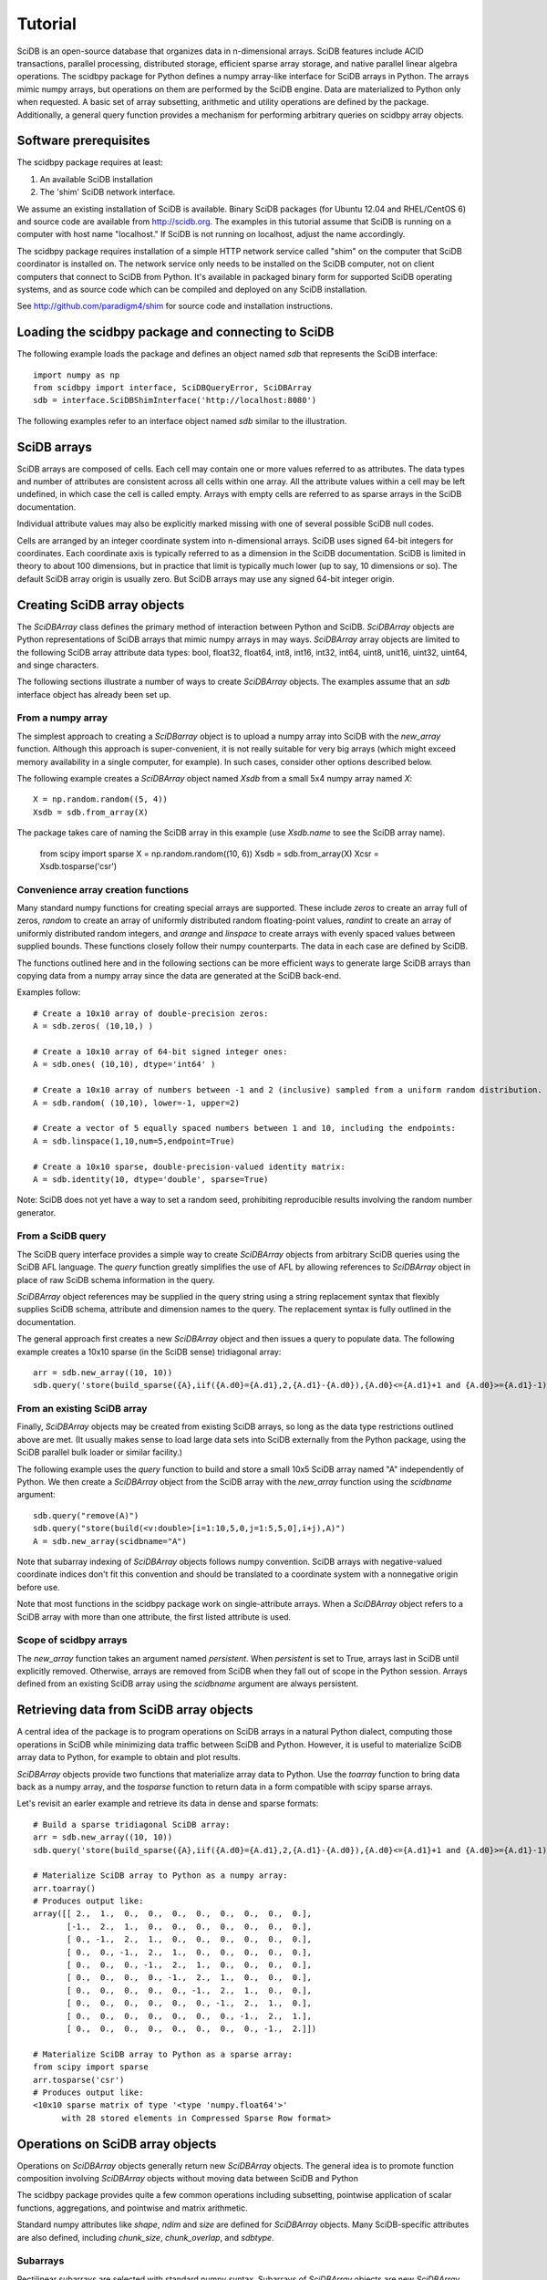 ========
Tutorial
========

SciDB is an open-source database that organizes data in n-dimensional arrays.
SciDB features include ACID transactions, parallel processing, distributed
storage, efficient sparse array storage, and native parallel linear algebra
operations.  The scidbpy package for Python defines a numpy array-like
interface for SciDB arrays in Python.  The arrays mimic numpy arrays, but
operations on them are performed by the SciDB engine.  Data are materialized to
Python only when requested. A basic set of array subsetting, arithmetic and
utility operations are defined by the package. Additionally, a general query
function provides a mechanism for performing arbitrary queries on scidbpy array
objects.


Software prerequisites
----

The scidbpy package requires at least:

1. An available SciDB installation
2. The 'shim' SciDB network interface.

We assume an existing installation of SciDB is available. Binary SciDB packages
(for Ubuntu 12.04 and RHEL/CentOS 6) and source code are available from
http://scidb.org.  The examples in this tutorial assume that SciDB is running
on a computer with host name "localhost." If SciDB is not running on localhost,
adjust the name accordingly.

The scidbpy package requires installation of a simple HTTP network service
called "shim" on the computer that SciDB coordinator is installed on. The
network service only needs to be installed on the SciDB computer, not on client
computers that connect to SciDB from Python. It's available in packaged binary
form for supported SciDB operating systems, and as source code which can be
compiled and deployed on any SciDB installation.

See http://github.com/paradigm4/shim  for source code and installation
instructions.


Loading the scidbpy package and connecting to SciDB
----

The following example loads the package and defines an object named `sdb`
that represents the SciDB interface::

  import numpy as np
  from scidbpy import interface, SciDBQueryError, SciDBArray
  sdb = interface.SciDBShimInterface('http://localhost:8080')

The following examples refer to an interface object named `sdb` similar to
the illustration.

SciDB arrays 
----

SciDB arrays are composed of cells. Each cell may contain one or more values
referred to as attributes. The data types and number of attributes are
consistent across all cells within one array. All the attribute values within a
cell may be left undefined, in which case the cell is called empty. Arrays with
empty cells are referred to as sparse arrays in the SciDB documentation.

Individual attribute values may also be explicitly marked missing with one of
several possible SciDB null codes.

Cells are arranged by an integer coordinate system into n-dimensional arrays.
SciDB uses signed 64-bit integers for coordinates. Each coordinate axis is
typically referred to as a dimension in the SciDB documentation. SciDB is
limited in theory to about 100 dimensions, but in practice that limit is
typically much lower (up to say, 10 dimensions or so). The default SciDB
array origin is usually zero. But SciDB arrays  may use any signed 64-bit
integer origin.



Creating SciDB array objects
----

The `SciDBArray` class defines the primary method of interaction between Python
and SciDB. `SciDBArray` objects are Python representations of SciDB arrays that
mimic numpy arrays in may ways.  `SciDBArray` array objects are limited to the
following SciDB array attribute data types: bool, float32, float64, int8,
int16, int32, int64, uint8, unit16, uint32, uint64, and singe characters. 

The following sections illustrate a number of ways to create `SciDBArray`
objects. The examples assume that an `sdb` interface object has already
been set up.

From a numpy array
^^^^^

The simplest approach to creating a `SciDBarray` object is to upload a numpy
array into SciDB with the `new_array` function. Although this approach is
super-convenient, it is not really suitable for very big arrays (which might
exceed memory availability in a single computer, for example). In such cases,
consider other options described below.

The following example creates a `SciDBArray` object named `Xsdb`
from a small 5x4 numpy array named `X`::

  X = np.random.random((5, 4))
  Xsdb = sdb.from_array(X)

The package takes care of naming the SciDB array in this example (use
`Xsdb.name` to see the SciDB array name).


    from scipy import sparse
    X = np.random.random((10, 6))
    Xsdb = sdb.from_array(X)
    Xcsr = Xsdb.tosparse('csr')

Convenience array creation functions
^^^^^

Many standard numpy functions for creating special arrays are supported.  These
include `zeros` to create an array full of zeros, `random` to create an array
of uniformly distributed random floating-point values, `randint` to create an
array of uniformly distributed random integers, and `arange` and `linspace` to
create arrays with evenly spaced values between supplied bounds. These functions
closely follow their numpy counterparts. The data in each case are defined by
SciDB.

The functions outlined here and in the following sections can be more efficient
ways to generate large SciDB arrays than copying data from a numpy array since
the data are generated at the SciDB back-end.

Examples follow::

  # Create a 10x10 array of double-precision zeros:
  A = sdb.zeros( (10,10,) )

  # Create a 10x10 array of 64-bit signed integer ones:
  A = sdb.ones( (10,10), dtype='int64' )

  # Create a 10x10 array of numbers between -1 and 2 (inclusive) sampled from a uniform random distribution.
  A = sdb.random( (10,10), lower=-1, upper=2)

  # Create a vector of 5 equally spaced numbers between 1 and 10, including the endpoints:
  A = sdb.linspace(1,10,num=5,endpoint=True)

  # Create a 10x10 sparse, double-precision-valued identity matrix:
  A = sdb.identity(10, dtype='double', sparse=True)

Note: SciDB does not yet have a way to set a random seed, prohibiting
reproducible results involving the random number generator.


From a SciDB query
^^^^^

The SciDB query interface provides a simple way to create `SciDBArray` objects
from arbitrary SciDB queries using the SciDB AFL language. The `query` function
greatly simplifies the use of AFL by allowing references to `SciDBArray`
object in place of raw SciDB schema information in the query.

`SciDBArray` object references may be supplied in the query string using a
string replacement syntax that flexibly supplies SciDB schema, attribute and
dimension names to the query. The replacement syntax is fully outlined in the
documentation.

The general approach first creates a new `SciDBArray` object and then issues
a query to populate data. The following example creates a 10x10 sparse (in
the SciDB sense) tridiagonal array::

  arr = sdb.new_array((10, 10))
  sdb.query('store(build_sparse({A},iif({A.d0}={A.d1},2,{A.d1}-{A.d0}),{A.d0}<={A.d1}+1 and {A.d0}>={A.d1}-1), {A})', A=arr)


From an existing SciDB array
^^^^^

Finally, `SciDBArray` objects may be created from existing SciDB arrays, so
long as the data type restrictions outlined above are met. (It usually makes
sense to load large data sets into SciDB externally from the Python package,
using the SciDB parallel bulk loader or similar facility.)

The following example uses the `query` function to build and store a small 10x5
SciDB array named "A" independently of Python. We then create a `SciDBArray`
object from the SciDB array with the `new_array` function using the `scidbname`
argument::

  sdb.query("remove(A)")
  sdb.query("store(build(<v:double>[i=1:10,5,0,j=1:5,5,0],i+j),A)")
  A = sdb.new_array(scidbname="A")

Note that subarray indexing of `SciDBArray` objects follows numpy convention.
SciDB arrays with negative-valued coordinate indices don't fit this convention
and should be translated to a coordinate system with a nonnegative origin before
use.

Note that most functions in the scidbpy package work on single-attribute
arrays. When a `SciDBArray` object refers to a SciDB array with more than one
attribute, the first listed attribute is used.

Scope of scidbpy arrays
^^^^^

The `new_array` function takes an argument named `persistent`. When
`persistent` is set to True, arrays last in SciDB until explicitly removed.
Otherwise, arrays are removed from SciDB when they fall out of scope in the
Python session. Arrays defined from an existing SciDB array using the
`scidbname` argument are always persistent.


Retrieving data from SciDB array objects
----

A central idea of the package is to program operations on SciDB arrays in a
natural Python dialect, computing those operations in SciDB while minimizing
data traffic between SciDB and Python. However, it is useful to materialize
SciDB array data to Python, for example to obtain and plot results.

`SciDBArray` objects provide two functions that materialize array data to
Python. Use the `toarray` function to bring data back as a numpy array,
and the `tosparse` function to return data in a form compatible with
scipy sparse arrays.

Let's revisit an earler example and retrieve its data in dense and
sparse formats::

  # Build a sparse tridiagonal SciDB array:
  arr = sdb.new_array((10, 10))
  sdb.query('store(build_sparse({A},iif({A.d0}={A.d1},2,{A.d1}-{A.d0}),{A.d0}<={A.d1}+1 and {A.d0}>={A.d1}-1), {A})', A=arr)

  # Materialize SciDB array to Python as a numpy array:
  arr.toarray()
  # Produces output like:
  array([[ 2.,  1.,  0.,  0.,  0.,  0.,  0.,  0.,  0.,  0.],
         [-1.,  2.,  1.,  0.,  0.,  0.,  0.,  0.,  0.,  0.],
         [ 0., -1.,  2.,  1.,  0.,  0.,  0.,  0.,  0.,  0.],
         [ 0.,  0., -1.,  2.,  1.,  0.,  0.,  0.,  0.,  0.],
         [ 0.,  0.,  0., -1.,  2.,  1.,  0.,  0.,  0.,  0.],
         [ 0.,  0.,  0.,  0., -1.,  2.,  1.,  0.,  0.,  0.],
         [ 0.,  0.,  0.,  0.,  0., -1.,  2.,  1.,  0.,  0.],
         [ 0.,  0.,  0.,  0.,  0.,  0., -1.,  2.,  1.,  0.],
         [ 0.,  0.,  0.,  0.,  0.,  0.,  0., -1.,  2.,  1.],
         [ 0.,  0.,  0.,  0.,  0.,  0.,  0.,  0., -1.,  2.]])

  # Materialize SciDB array to Python as a sparse array:
  from scipy import sparse
  arr.tosparse('csr')
  # Produces output like:
  <10x10 sparse matrix of type '<type 'numpy.float64'>'
        with 28 stored elements in Compressed Sparse Row format>


Operations on SciDB array objects
----

Operations on `SciDBArray` objects generally return new `SciDBArray` objects.
The general idea is to promote function composition involving `SciDBArray`
objects without moving data between SciDB and Python

The scidbpy package provides quite a few common operations including
subsetting, pointwise application of scalar functions, aggregations, and
pointwise and matrix arithmetic.

Standard numpy attributes like `shape`, `ndim` and `size` are defined for
`SciDBArray` objects. Many SciDB-specific attributes are also defined,
including `chunk_size`, `chunk_overlap`, and `sdbtype`.

Subarrays
^^^^

Rectilinear subarrays are selected with standard numpy syntax. Subarrays of
`SciDBArray` objects are new `SciDBArray` objects. Consider the
example from the last section::

  arr = sdb.new_array((10, 10))
  sdb.query('store(build_sparse({A},iif({A.d0}={A.d1},2,{A.d1}-{A.d0}),{A.d0}<={A.d1}+1 and {A.d0}>={A.d1}-1), {A})', A=arr)

  # Define a 3x10 subarray (returned as a new SciDBArray object)
  X = arr[2:5,:]
  X.toarray()
  array([[ 0., -1.,  2.,  1.,  0.,  0.,  0.,  0.,  0.,  0.],
         [ 0.,  0., -1.,  2.,  1.,  0.,  0.,  0.,  0.,  0.],
         [ 0.,  0.,  0., -1.,  2.,  1.,  0.,  0.,  0.,  0.]])

Tuple-based subarray indexing is not yet supported.

Note that subarray indexing of `SciDBArray` objects follows numpy convention.
SciDB arrays with negative-valued coordinate indices should be translated to a
coordinate system with a nonnegative origin before use.

Scalar functions of SciDBArray objects (aggregations)
^^^^

The package exposes the following aggregations:

`min`, `max`, `sum`, `var` (variance), `stdev` or `std` (standard deviation),
`avg` or `mean`, `approxdc` (fast estimation of the number of distinct values)
and `count` (count of nonempty array cells).

These operations return new `SciDBArray` objects consisting of scalar values.
Here are a few examples that materialize their results to Python (using
the `arr` array defined in the last example)::

  sdb.count(arr).toarray()[0]
  28

  sdb.sum(arr).toarray()[0]
  20.0

  sdb.var(arr).toarray()[0]
  1.6190476190476193

Note that a count of nonempty cells is also directly available from the
`nonempty` function::

  arr.nonempty()
  28

Pointwise application of scalar functions
^^^^

The package exposes SciDB scalar-valued scalar functions that can be applied
element-wise to SciDB arrays: `sin, cos, tan, asin, acos, atan, exp, log` and
`log10`. Here is a simple example that compares a computation in SciDB with
a local one (using the `arr` array defined in the last examples)::

  np.linalg.norm(sdb.sin(arr).toarray() - np.sin(arr.toarray()))
  0.0


Shape and layout functions
^^^^

Arrays may be transposed and their data re-arranged into new shapes
with the usual `transpose` and `reshape` functions::

  arr.transpose()
  arr.reshape((20,5)).shape
  (20,5)


Arithmetic
^^^^

The package defines elementwise operations on all arrays and linear algebra
operations on matrices and vectors. Scalar multiplication is supported.

Element-wise sums and products::

  np.random.seed(1)
  X = sdb.from_array(np.random.random((10,10)))
  Y = sdb.from_array(np.random.random((10,10)))

  S = X + Y
  D = X - Y
  M = 2 * X
  (S + D - M).sum()[0]
  -1.1102230246251565e-16

  0.5*(X + X.T)


Linear algebra operations::

  sdb.dot(X,Y)
  sdb.dot(X,Y[:,1])
  sdb.dot(X.T, X)


Broadasting
^^^^

